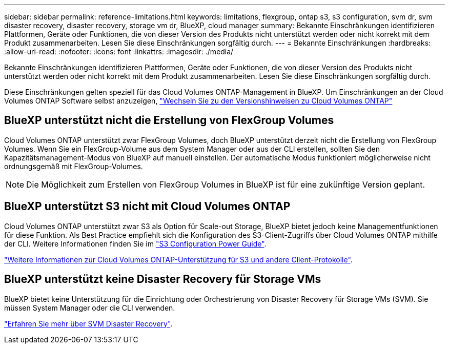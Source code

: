 ---
sidebar: sidebar 
permalink: reference-limitations.html 
keywords: limitations, flexgroup, ontap s3, s3 configuration, svm dr, svm disaster recovery, disaster recovery, storage vm dr, BlueXP, cloud manager 
summary: Bekannte Einschränkungen identifizieren Plattformen, Geräte oder Funktionen, die von dieser Version des Produkts nicht unterstützt werden oder nicht korrekt mit dem Produkt zusammenarbeiten. Lesen Sie diese Einschränkungen sorgfältig durch. 
---
= Bekannte Einschränkungen
:hardbreaks:
:allow-uri-read: 
:nofooter: 
:icons: font
:linkattrs: 
:imagesdir: ./media/


[role="lead"]
Bekannte Einschränkungen identifizieren Plattformen, Geräte oder Funktionen, die von dieser Version des Produkts nicht unterstützt werden oder nicht korrekt mit dem Produkt zusammenarbeiten. Lesen Sie diese Einschränkungen sorgfältig durch.

Diese Einschränkungen gelten speziell für das Cloud Volumes ONTAP-Management in BlueXP. Um Einschränkungen an der Cloud Volumes ONTAP Software selbst anzuzeigen, https://docs.netapp.com/us-en/cloud-volumes-ontap-relnotes/reference-limitations.html["Wechseln Sie zu den Versionshinweisen zu Cloud Volumes ONTAP"^]



== BlueXP unterstützt nicht die Erstellung von FlexGroup Volumes

Cloud Volumes ONTAP unterstützt zwar FlexGroup Volumes, doch BlueXP unterstützt derzeit nicht die Erstellung von FlexGroup Volumes. Wenn Sie ein FlexGroup-Volume aus dem System Manager oder aus der CLI erstellen, sollten Sie den Kapazitätsmanagement-Modus von BlueXP auf manuell einstellen. Der automatische Modus funktioniert möglicherweise nicht ordnungsgemäß mit FlexGroup-Volumes.


NOTE: Die Möglichkeit zum Erstellen von FlexGroup Volumes in BlueXP ist für eine zukünftige Version geplant.



== BlueXP unterstützt S3 nicht mit Cloud Volumes ONTAP

Cloud Volumes ONTAP unterstützt zwar S3 als Option für Scale-out Storage, BlueXP bietet jedoch keine Managementfunktionen für diese Funktion. Als Best Practice empfiehlt sich die Konfiguration des S3-Client-Zugriffs über Cloud Volumes ONTAP mithilfe der CLI. Weitere Informationen finden Sie im http://docs.netapp.com/ontap-9/topic/com.netapp.doc.pow-s3-cg/home.html["S3 Configuration Power Guide"^].

link:concept-client-protocols.html["Weitere Informationen zur Cloud Volumes ONTAP-Unterstützung für S3 und andere Client-Protokolle"].



== BlueXP unterstützt keine Disaster Recovery für Storage VMs

BlueXP bietet keine Unterstützung für die Einrichtung oder Orchestrierung von Disaster Recovery für Storage VMs (SVM). Sie müssen System Manager oder die CLI verwenden.

link:task-manage-svm-dr.html["Erfahren Sie mehr über SVM Disaster Recovery"].
